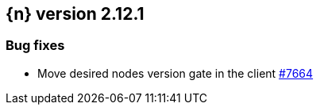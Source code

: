 :issue: https://github.com/elastic/cloud-on-k8s/issues/
:pull: https://github.com/elastic/cloud-on-k8s/pull/

[[release-notes-2.12.1]]
== {n} version 2.12.1


[[bug-2.12.1]]
[float]
=== Bug fixes

* Move desired nodes version gate in the client {pull}7663[#7664]
